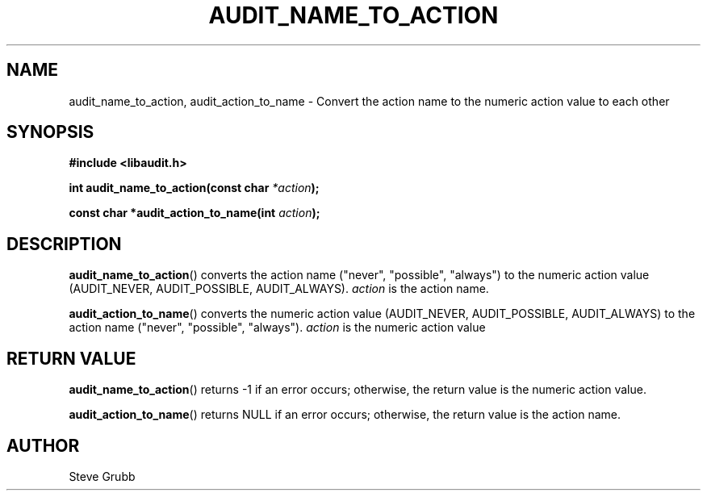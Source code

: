 .TH "AUDIT_NAME_TO_ACTION" "3" "Mar 2022" "Red Hat" "Linux Audit API"
.SH NAME
audit_name_to_action, audit_action_to_name \- Convert the action name to the numeric action value to each other
.SH "SYNOPSIS"
.nf
.B #include <libaudit.h>
.PP
.BI "int audit_name_to_action(const char " *action );
.PP
.BI "const char *audit_action_to_name(int " action );
.fi
.SH "DESCRIPTION"
.BR audit_name_to_action ()
converts the action name ("never", "possible", "always") to the numeric action value (AUDIT_NEVER, AUDIT_POSSIBLE, AUDIT_ALWAYS).
.I action
is the action name.
.PP
.BR audit_action_to_name ()
converts the numeric action value (AUDIT_NEVER, AUDIT_POSSIBLE, AUDIT_ALWAYS) to the action name ("never", "possible", "always").
.I action
is the numeric action value

.SH "RETURN VALUE"

.BR audit_name_to_action ()
returns -1 if an error occurs; otherwise, the return value is the numeric action value.
.PP
.BR audit_action_to_name ()
returns NULL if an error occurs; otherwise, the return value is the action name.

.SH AUTHOR
Steve Grubb
